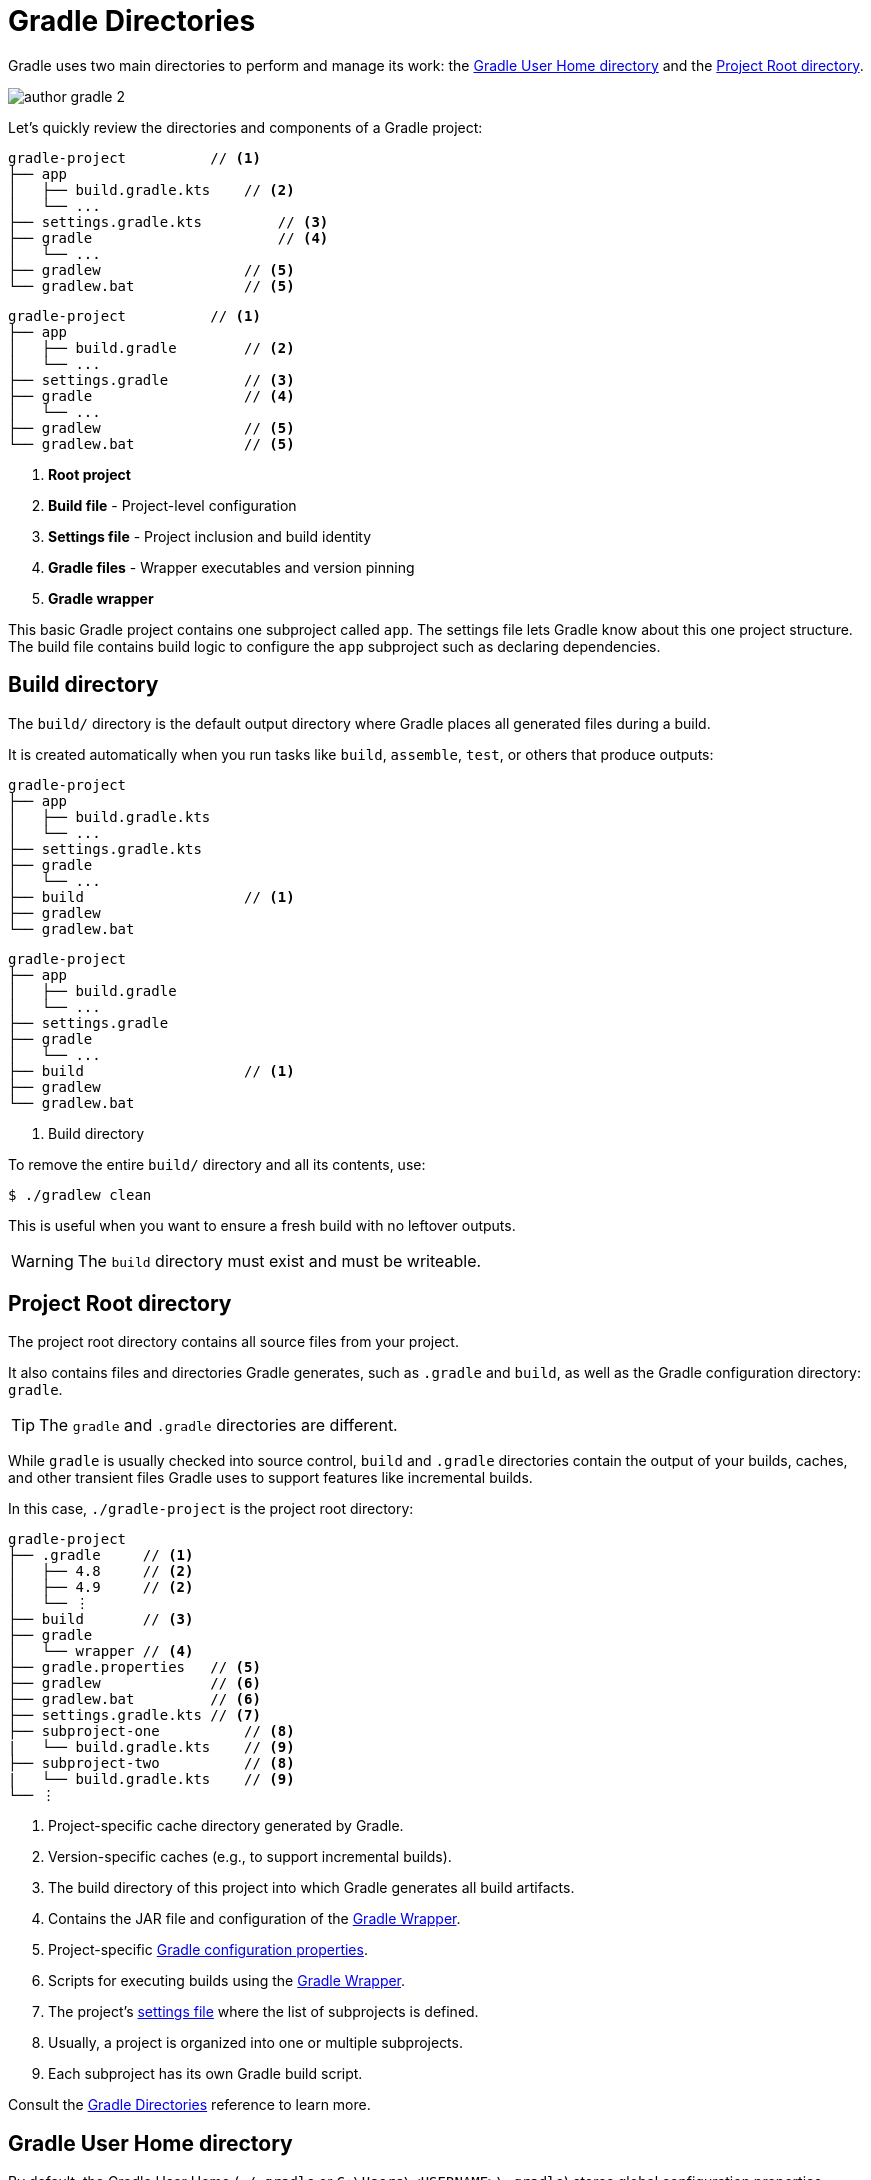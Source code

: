 // Copyright (C) 2024 Gradle, Inc.
//
// Licensed under the Creative Commons Attribution-Noncommercial-ShareAlike 4.0 International License.;
// you may not use this file except in compliance with the License.
// You may obtain a copy of the License at
//
//      https://creativecommons.org/licenses/by-nc-sa/4.0/
//
// Unless required by applicable law or agreed to in writing, software
// distributed under the License is distributed on an "AS IS" BASIS,
// WITHOUT WARRANTIES OR CONDITIONS OF ANY KIND, either express or implied.
// See the License for the specific language governing permissions and
// limitations under the License.

[[gradle_directories]]
= Gradle Directories

Gradle uses two main directories to perform and manage its work: the <<#gradle_user_home>> and the <<#project_root>>.

image::author-gradle-2.png[]

Let's quickly review the directories and components of a Gradle project:

====
[.multi-language-sample]
=====
[source,kotlin]
----
gradle-project          // <1>
├── app
│   ├── build.gradle.kts    // <2>
│   └── ...
├── settings.gradle.kts         // <3>
├── gradle                      // <4>
│   └── ...
├── gradlew                 // <5>
└── gradlew.bat             // <5>
----
=====
[.multi-language-sample]
=====
[source,groovy]
----
gradle-project          // <1>
├── app
│   ├── build.gradle        // <2>
│   └── ...
├── settings.gradle         // <3>
├── gradle                  // <4>
│   └── ...
├── gradlew                 // <5>
└── gradlew.bat             // <5>
----
=====
====
<1> *Root project*
<2> *Build file* - Project-level configuration
<3> *Settings file* - Project inclusion and build identity
<4> *Gradle files* -  Wrapper executables and version pinning
<5> *Gradle wrapper*

This basic Gradle project contains one subproject called `app`.
The settings file lets Gradle know about this one project structure.
The build file contains build logic to configure the `app` subproject such as declaring dependencies.

[[dir:build_dir]]
== Build directory

The `build/` directory is the default output directory where Gradle places all generated files during a build.

It is created automatically when you run tasks like `build`, `assemble`, `test`, or others that produce outputs:

====
[.multi-language-sample]
=====
[source,kotlin]
----
gradle-project
├── app
│   ├── build.gradle.kts
│   └── ...
├── settings.gradle.kts
├── gradle
│   └── ...
├── build                   // <1>
├── gradlew
└── gradlew.bat
----
=====
[.multi-language-sample]
=====
[source,groovy]
----
gradle-project
├── app
│   ├── build.gradle
│   └── ...
├── settings.gradle
├── gradle
│   └── ...
├── build                   // <1>
├── gradlew
└── gradlew.bat
----
=====
====
<1> Build directory

To remove the entire `build/` directory and all its contents, use:

[source,bash]
----
$ ./gradlew clean
----

This is useful when you want to ensure a fresh build with no leftover outputs.

WARNING: The `build` directory must exist and must be writeable.

[[project_root]]
== Project Root directory

The project root directory contains all source files from your project.

It also contains files and directories Gradle generates, such as `.gradle` and `build`, as well as the Gradle configuration directory: `gradle`.

TIP: The `gradle` and `.gradle` directories are different.

While `gradle` is usually checked into source control, `build` and `.gradle` directories contain the output of your builds, caches, and other transient files Gradle uses to support features like incremental builds.

In this case, `./gradle-project` is the project root directory:

[source,text]
----
gradle-project
├── .gradle     // <1>
│   ├── 4.8     // <2>
│   ├── 4.9     // <2>
│   └── ⋮
├── build       // <3>
├── gradle
│   └── wrapper // <4>
├── gradle.properties   // <5>
├── gradlew             // <6>
├── gradlew.bat         // <6>
├── settings.gradle.kts // <7>
├── subproject-one          // <8>
|   └── build.gradle.kts    // <9>
├── subproject-two          // <8>
|   └── build.gradle.kts    // <9>
└── ⋮
----
<1> Project-specific cache directory generated by Gradle.
<2> Version-specific caches (e.g., to support incremental builds).
<3> The build directory of this project into which Gradle generates all build artifacts.
<4> Contains the JAR file and configuration of the <<gradle_wrapper.adoc#gradle_wrapper_reference,Gradle Wrapper>>.
<5> Project-specific <<build_environment.adoc#sec:gradle_configuration_properties,Gradle configuration properties>>.
<6> Scripts for executing builds using the <<gradle_wrapper.adoc#gradle_wrapper_reference,Gradle Wrapper>>.
<7> The project's <<settings_file_basics.adoc#sec:settings_file_script, settings file>> where the list of subprojects is defined.
<8> Usually, a project is organized into one or multiple subprojects.
<9> Each subproject has its own Gradle build script.

Consult the <<directory_layout.adoc#dir:project_root,Gradle Directories>> reference to learn more.

[[gradle_user_home]]
== Gradle User Home directory

By default, the Gradle User Home (`~/.gradle` or `C:\Users\<USERNAME>\.gradle`) stores global configuration properties, initialization scripts, caches, and log files.

It can be set with the environment variable `GRADLE_USER_HOME`.
Note that this directory is often abbreviated as `GUH`.

TIP: `GRADLE_USER_HOME` is not to be confused with the `GRADLE_HOME`, the optional installation directory for Gradle.

It is roughly structured as follows:

[source,text]
----
~/.gradle
├── caches      // <1>
│   ├── 4.8     // <2>
│   ├── 4.9     // <2>
│   ├── ⋮
│   ├── jars-3      // <3>
│   └── modules-2   // <3>
├── daemon          // <4>
│   ├── ⋮
│   ├── 4.8
│   └── 4.9
├── init.d                  // <5>
│   └── my-setup.gradle
├── jdks                    // <6>
│   ├── ⋮
│   └── jdk-14.0.2+12
├── wrapper
│   └── dists               // <7>
│       ├── ⋮
│       ├── gradle-4.8-bin
│       ├── gradle-4.9-all
│       └── gradle-4.9-bin
└── gradle.properties       // <8>
----
<1> Global cache directory (for everything that is not project-specific).
<2> Version-specific caches (e.g., to support incremental builds).
<3> Shared caches (e.g., for artifacts of dependencies).
<4> Registry and logs of the <<gradle_daemon.adoc#gradle_daemon, Gradle Daemon>>.
<5> Global <<init_scripts.adoc#init_scripts, initialization scripts>>.
<6> JDKs downloaded by the <<toolchains.adoc#sec:provisioning, toolchain support>>.
<7> Distributions downloaded by the <<gradle_wrapper.adoc#gradle_wrapper_reference,Gradle Wrapper>>.
<8> Global <<build_environment.adoc#sec:gradle_configuration_properties,Gradle configuration properties>>.

Consult the <<directory_layout.adoc#dir:gradle_user_home,Gradle Directories>> reference to learn more.

[.text-right]
**Next Step:** <<intro_multi_project_builds.adoc#intro_multi_project_builds,Learn how to structure Multi-Project Builds>> >>
